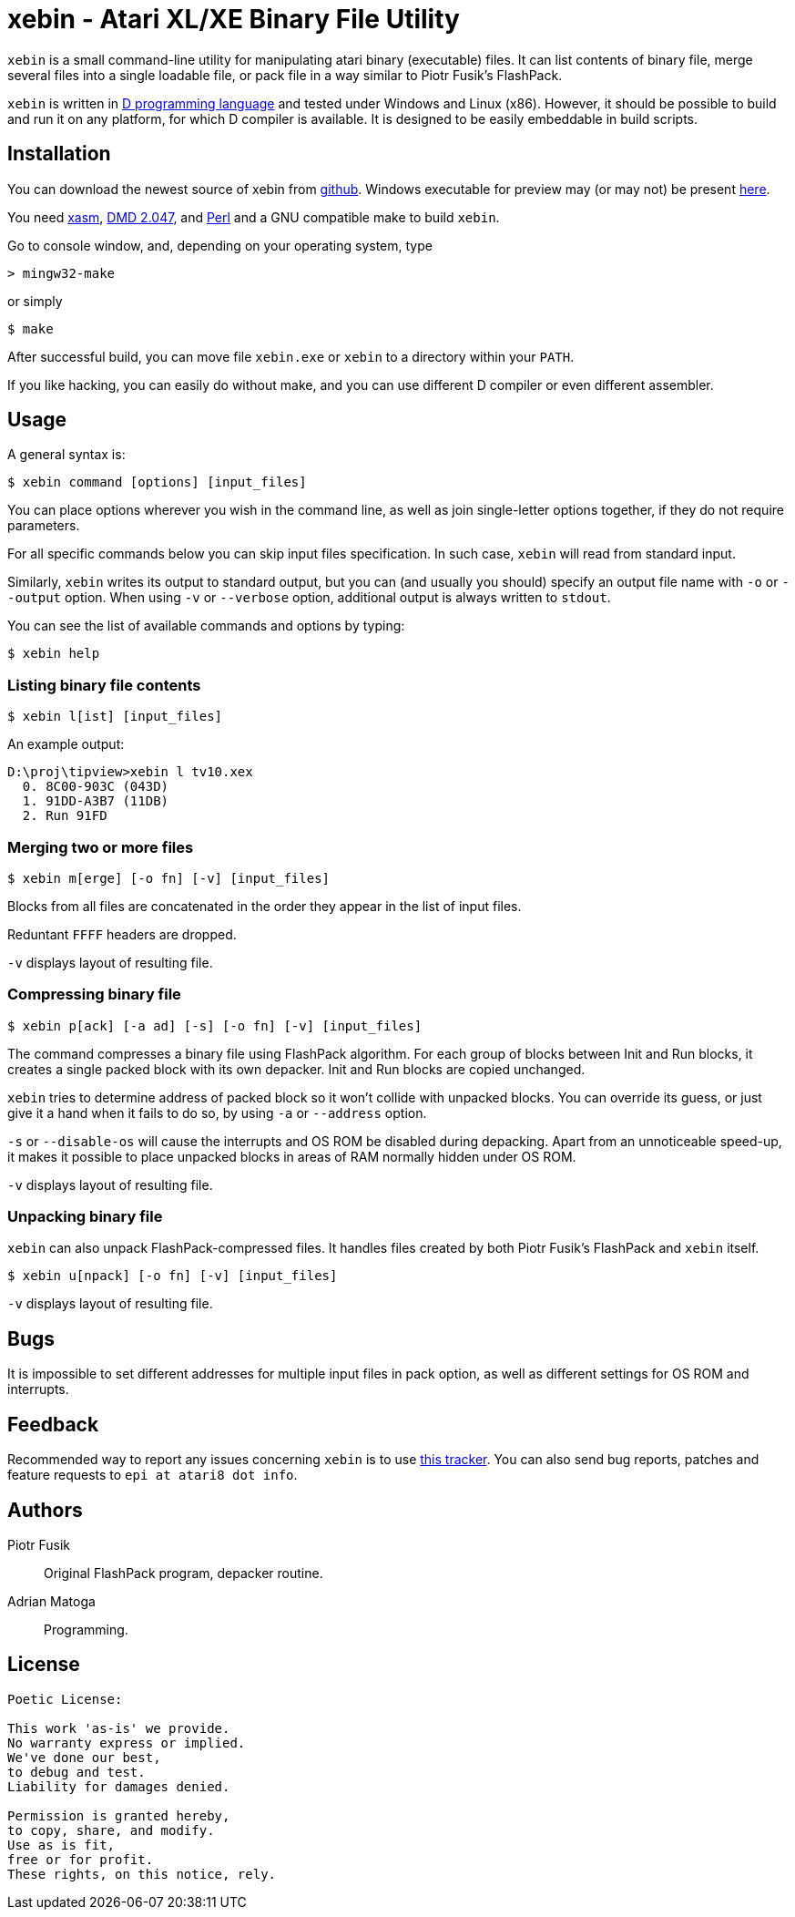 xebin - Atari XL/XE Binary File Utility
=======================================

// This file is in AsciiDoc format. It is the source for README.html.
:Compact-Option:

+xebin+ is a small command-line utility for manipulating atari binary (executable) files.
It can list contents of binary file, merge several files into a single loadable file,
or pack file in a way similar to Piotr Fusik's FlashPack.

+xebin+ is written in http://www.digitalmars.com/d/2.0/[D programming language] and tested
under Windows and Linux (x86). However, it should be possible to build and run it on any
platform, for which D compiler is available.
It is designed to be easily embeddable in build scripts.

Installation
------------

You can download the newest source of xebin from http://github.com/epi/xebin[github].
Windows executable for preview may (or may not) be present http://epi.atari8.info/files/xebin.zip[here].

You need http://xasm.atari.org[xasm], http://www.digitalmars.com/d/download.html[DMD 2.047], and
http://www.perl.org/get.html[Perl] and a GNU compatible make to build +xebin+.

Go to console window, and, depending on your operating system, type

--------------
> mingw32-make
--------------

or simply

--------------
$ make
--------------

After successful build, you can move file +xebin.exe+ or +xebin+ to a directory within your +PATH+.

If you like hacking, you can easily do without make, and you can use different D compiler
or even different assembler.

Usage
-----

A general syntax is:

----------------------------
$ xebin command [options] [input_files]
----------------------------

You can place options wherever you wish in the command line, as well as join
single-letter options together, if they do not require parameters.

For all specific commands below you can skip input files specification.
In such case, +xebin+ will read from standard input.

Similarly, +xebin+ writes its output to standard output, but you can (and usually
you should) specify an output file name with +-o+ or +--output+ option.
When using +-v+ or +--verbose+ option, additional output is always written to
+stdout+.

You can see the list of available commands and options by typing:

----------------------------
$ xebin help
----------------------------

Listing binary file contents
~~~~~~~~~~~~~~~~~~~~~~~~~~~~

----------------------------
$ xebin l[ist] [input_files]
----------------------------

An example output:

-------------------------------------
D:\proj\tipview>xebin l tv10.xex
  0. 8C00-903C (043D)
  1. 91DD-A3B7 (11DB)
  2. Run 91FD
-------------------------------------

Merging two or more files
~~~~~~~~~~~~~~~~~~~~~~~~~

----------------------------
$ xebin m[erge] [-o fn] [-v] [input_files]
----------------------------

Blocks from all files are concatenated in the order they appear in the list
of input files.

Reduntant +FFFF+ headers are dropped. 

+-v+ displays layout of resulting file.

Compressing binary file
~~~~~~~~~~~~~~~~~~~~~~~

----------------------------
$ xebin p[ack] [-a ad] [-s] [-o fn] [-v] [input_files]
----------------------------

The command compresses a binary file using FlashPack algorithm. For each group of
blocks between Init and Run blocks, it creates a single packed block with its own
depacker. Init and Run blocks are copied unchanged.

+xebin+ tries to determine address of packed block so it won't collide with
unpacked blocks. You can override its guess, or just give it a hand when it fails
to do so, by using +-a+ or +--address+ option.

+-s+ or +--disable-os+ will cause the interrupts and OS ROM be disabled during depacking.
Apart from an unnoticeable speed-up, it makes it possible to place unpacked blocks in areas
of RAM normally hidden under OS ROM.

+-v+ displays layout of resulting file.

Unpacking binary file
~~~~~~~~~~~~~~~~~~~~~

+xebin+ can also unpack FlashPack-compressed files. It handles files created by
both Piotr Fusik's FlashPack and +xebin+ itself.

----------------------------
$ xebin u[npack] [-o fn] [-v] [input_files]
----------------------------

+-v+ displays layout of resulting file.


Bugs
----

It is impossible to set different addresses for multiple input files in pack option,
as well as different settings for OS ROM and interrupts.

Feedback
--------

Recommended way to report any issues concerning +xebin+ is to use http://github.com/epi/xebin/issues[this tracker].
You can also send bug reports, patches and feature requests to +epi at atari8 dot info+.

Authors
-------

Piotr Fusik::
Original FlashPack program, depacker routine.

Adrian Matoga::
Programming.

License
-------

------------------------------------
Poetic License:

This work 'as-is' we provide.
No warranty express or implied.
We've done our best,
to debug and test.
Liability for damages denied.

Permission is granted hereby,
to copy, share, and modify.
Use as is fit,
free or for profit.
These rights, on this notice, rely.
------------------------------------


